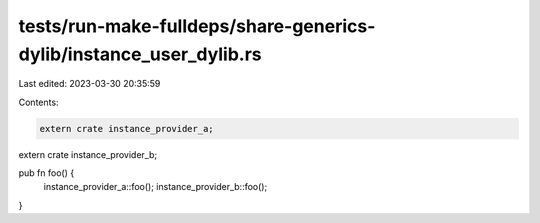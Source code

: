 tests/run-make-fulldeps/share-generics-dylib/instance_user_dylib.rs
===================================================================

Last edited: 2023-03-30 20:35:59

Contents:

.. code-block:: rs

    extern crate instance_provider_a;
extern crate instance_provider_b;

pub fn foo() {
    instance_provider_a::foo();
    instance_provider_b::foo();
}



